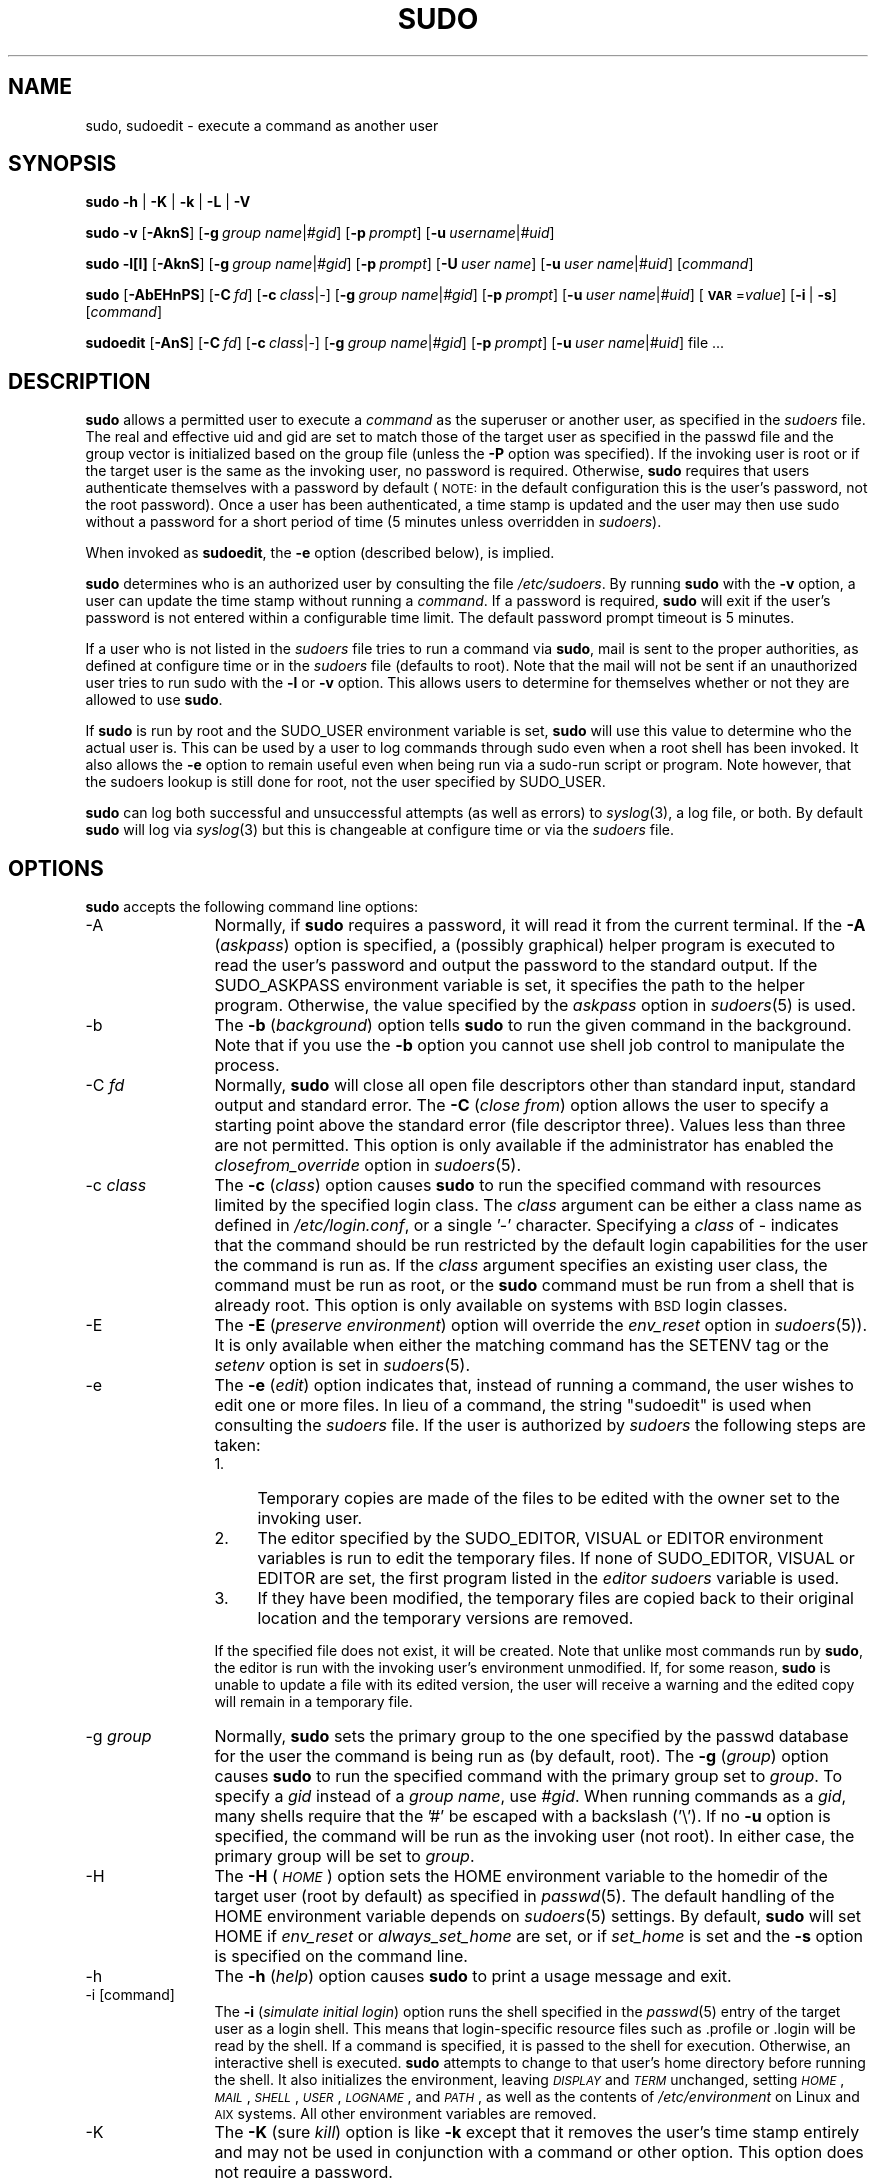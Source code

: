 .\" Copyright (c) 1994-1996, 1998-2005, 2007-2010
.\" 	Todd C. Miller <Todd.Miller@courtesan.com>
.\" 
.\" Permission to use, copy, modify, and distribute this software for any
.\" purpose with or without fee is hereby granted, provided that the above
.\" copyright notice and this permission notice appear in all copies.
.\" 
.\" THE SOFTWARE IS PROVIDED "AS IS" AND THE AUTHOR DISCLAIMS ALL WARRANTIES
.\" WITH REGARD TO THIS SOFTWARE INCLUDING ALL IMPLIED WARRANTIES OF
.\" MERCHANTABILITY AND FITNESS. IN NO EVENT SHALL THE AUTHOR BE LIABLE FOR
.\" ANY SPECIAL, DIRECT, INDIRECT, OR CONSEQUENTIAL DAMAGES OR ANY DAMAGES
.\" WHATSOEVER RESULTING FROM LOSS OF USE, DATA OR PROFITS, WHETHER IN AN
.\" ACTION OF CONTRACT, NEGLIGENCE OR OTHER TORTIOUS ACTION, ARISING OUT OF
.\" OR IN CONNECTION WITH THE USE OR PERFORMANCE OF THIS SOFTWARE.
.\" ADVISED OF THE POSSIBILITY OF SUCH DAMAGE.
.\" 
.\" Sponsored in part by the Defense Advanced Research Projects
.\" Agency (DARPA) and Air Force Research Laboratory, Air Force
.\" Materiel Command, USAF, under agreement number F39502-99-1-0512.
.\" 
.nr SL 0
.nr BA 0
.nr LC 1
.nr PT 5
.\"
.\" Automatically generated by Pod::Man 2.22 (Pod::Simple 3.07)
.\"
.\" Standard preamble:
.\" ========================================================================
.de Sp \" Vertical space (when we can't use .PP)
.if t .sp .5v
.if n .sp
..
.de Vb \" Begin verbatim text
.ft CW
.nf
.ne \\$1
..
.de Ve \" End verbatim text
.ft R
.fi
..
.\" Set up some character translations and predefined strings.  \*(-- will
.\" give an unbreakable dash, \*(PI will give pi, \*(L" will give a left
.\" double quote, and \*(R" will give a right double quote.  \*(C+ will
.\" give a nicer C++.  Capital omega is used to do unbreakable dashes and
.\" therefore won't be available.  \*(C` and \*(C' expand to `' in nroff,
.\" nothing in troff, for use with C<>.
.tr \(*W-
.ds C+ C\v'-.1v'\h'-1p'\s-2+\h'-1p'+\s0\v'.1v'\h'-1p'
.ie n \{\
.    ds -- \(*W-
.    ds PI pi
.    if (\n(.H=4u)&(1m=24u) .ds -- \(*W\h'-12u'\(*W\h'-12u'-\" diablo 10 pitch
.    if (\n(.H=4u)&(1m=20u) .ds -- \(*W\h'-12u'\(*W\h'-8u'-\"  diablo 12 pitch
.    ds L" ""
.    ds R" ""
.    ds C` 
.    ds C' 
'br\}
.el\{\
.    ds -- \|\(em\|
.    ds PI \(*p
.    ds L" ``
.    ds R" ''
'br\}
.\"
.\" Escape single quotes in literal strings from groff's Unicode transform.
.ie \n(.g .ds Aq \(aq
.el       .ds Aq '
.\"
.\" If the F register is turned on, we'll generate index entries on stderr for
.\" titles (.TH), headers (.SH), subsections (.SS), items (.Ip), and index
.\" entries marked with X<> in POD.  Of course, you'll have to process the
.\" output yourself in some meaningful fashion.
.ie \nF \{\
.    de IX
.    tm Index:\\$1\t\\n%\t"\\$2"
..
.    nr % 0
.    rr F
.\}
.el \{\
.    de IX
..
.\}
.\"
.\" Accent mark definitions (@(#)ms.acc 1.5 88/02/08 SMI; from UCB 4.2).
.\" Fear.  Run.  Save yourself.  No user-serviceable parts.
.    \" fudge factors for nroff and troff
.if n \{\
.    ds #H 0
.    ds #V .8m
.    ds #F .3m
.    ds #[ \f1
.    ds #] \fP
.\}
.if t \{\
.    ds #H ((1u-(\\\\n(.fu%2u))*.13m)
.    ds #V .6m
.    ds #F 0
.    ds #[ \&
.    ds #] \&
.\}
.    \" simple accents for nroff and troff
.if n \{\
.    ds ' \&
.    ds ` \&
.    ds ^ \&
.    ds , \&
.    ds ~ ~
.    ds /
.\}
.if t \{\
.    ds ' \\k:\h'-(\\n(.wu*8/10-\*(#H)'\'\h"|\\n:u"
.    ds ` \\k:\h'-(\\n(.wu*8/10-\*(#H)'\`\h'|\\n:u'
.    ds ^ \\k:\h'-(\\n(.wu*10/11-\*(#H)'^\h'|\\n:u'
.    ds , \\k:\h'-(\\n(.wu*8/10)',\h'|\\n:u'
.    ds ~ \\k:\h'-(\\n(.wu-\*(#H-.1m)'~\h'|\\n:u'
.    ds / \\k:\h'-(\\n(.wu*8/10-\*(#H)'\z\(sl\h'|\\n:u'
.\}
.    \" troff and (daisy-wheel) nroff accents
.ds : \\k:\h'-(\\n(.wu*8/10-\*(#H+.1m+\*(#F)'\v'-\*(#V'\z.\h'.2m+\*(#F'.\h'|\\n:u'\v'\*(#V'
.ds 8 \h'\*(#H'\(*b\h'-\*(#H'
.ds o \\k:\h'-(\\n(.wu+\w'\(de'u-\*(#H)/2u'\v'-.3n'\*(#[\z\(de\v'.3n'\h'|\\n:u'\*(#]
.ds d- \h'\*(#H'\(pd\h'-\w'~'u'\v'-.25m'\f2\(hy\fP\v'.25m'\h'-\*(#H'
.ds D- D\\k:\h'-\w'D'u'\v'-.11m'\z\(hy\v'.11m'\h'|\\n:u'
.ds th \*(#[\v'.3m'\s+1I\s-1\v'-.3m'\h'-(\w'I'u*2/3)'\s-1o\s+1\*(#]
.ds Th \*(#[\s+2I\s-2\h'-\w'I'u*3/5'\v'-.3m'o\v'.3m'\*(#]
.ds ae a\h'-(\w'a'u*4/10)'e
.ds Ae A\h'-(\w'A'u*4/10)'E
.    \" corrections for vroff
.if v .ds ~ \\k:\h'-(\\n(.wu*9/10-\*(#H)'\s-2\u~\d\s+2\h'|\\n:u'
.if v .ds ^ \\k:\h'-(\\n(.wu*10/11-\*(#H)'\v'-.4m'^\v'.4m'\h'|\\n:u'
.    \" for low resolution devices (crt and lpr)
.if \n(.H>23 .if \n(.V>19 \
\{\
.    ds : e
.    ds 8 ss
.    ds o a
.    ds d- d\h'-1'\(ga
.    ds D- D\h'-1'\(hy
.    ds th \o'bp'
.    ds Th \o'LP'
.    ds ae ae
.    ds Ae AE
.\}
.rm #[ #] #H #V #F C
.\" ========================================================================
.\"
.IX Title "SUDO 8"
.TH SUDO 8 "July 19, 2010" "1.7.4" "MAINTENANCE COMMANDS"
.\" For nroff, turn off justification.  Always turn off hyphenation; it makes
.\" way too many mistakes in technical documents.
.if n .ad l
.nh
.SH "NAME"
sudo, sudoedit \- execute a command as another user
.SH "SYNOPSIS"
.IX Header "SYNOPSIS"
\&\fBsudo\fR \fB\-h\fR | \fB\-K\fR | \fB\-k\fR | \fB\-L\fR | \fB\-V\fR
.PP
\&\fBsudo\fR \fB\-v\fR [\fB\-AknS\fR]
.if \n(BA [\fB\-a\fR\ \fIauth_type\fR]
[\fB\-g\fR\ \fIgroup\ name\fR|\fI#gid\fR] [\fB\-p\fR\ \fIprompt\fR]
[\fB\-u\fR\ \fIusername\fR|\fI#uid\fR]
.PP
\&\fBsudo\fR \fB\-l[l]\fR [\fB\-AknS\fR]
.if \n(BA [\fB\-a\fR\ \fIauth_type\fR]
[\fB\-g\fR\ \fIgroup\ name\fR|\fI#gid\fR] [\fB\-p\fR\ \fIprompt\fR]
[\fB\-U\fR\ \fIuser\ name\fR] [\fB\-u\fR\ \fIuser\ name\fR|\fI#uid\fR] [\fIcommand\fR]
.PP
\&\fBsudo\fR [\fB\-AbEHnPS\fR]
.if \n(BA [\fB\-a\fR\ \fIauth_type\fR]
[\fB\-C\fR\ \fIfd\fR]
.if \n(LC [\fB\-c\fR\ \fIclass\fR|\fI\-\fR]
[\fB\-g\fR\ \fIgroup\ name\fR|\fI#gid\fR] [\fB\-p\fR\ \fIprompt\fR]
.if \n(SL [\fB\-r\fR\ \fIrole\fR] [\fB\-t\fR\ \fItype\fR]
[\fB\-u\fR\ \fIuser\ name\fR|\fI#uid\fR]
[\fB\s-1VAR\s0\fR=\fIvalue\fR] [\fB\-i\fR\ |\ \fB\-s\fR] [\fIcommand\fR]
.PP
\&\fBsudoedit\fR [\fB\-AnS\fR]
.if \n(BA [\fB\-a\fR\ \fIauth_type\fR]
[\fB\-C\fR\ \fIfd\fR]
.if \n(LC [\fB\-c\fR\ \fIclass\fR|\fI\-\fR]
[\fB\-g\fR\ \fIgroup\ name\fR|\fI#gid\fR] [\fB\-p\fR\ \fIprompt\fR]
[\fB\-u\fR\ \fIuser\ name\fR|\fI#uid\fR] file ...
.SH "DESCRIPTION"
.IX Header "DESCRIPTION"
\&\fBsudo\fR allows a permitted user to execute a \fIcommand\fR as the
superuser or another user, as specified in the \fIsudoers\fR file.
The real and effective uid and gid are set to match those of the
target user as specified in the passwd file and the group vector
is initialized based on the group file (unless the \fB\-P\fR option was
specified).  If the invoking user is root or if the target user is
the same as the invoking user, no password is required.  Otherwise,
\&\fBsudo\fR requires that users authenticate themselves with a password
by default (\s-1NOTE:\s0 in the default configuration this is the user's
password, not the root password).  Once a user has been authenticated,
a time stamp is updated and the user may then use sudo without a
password for a short period of time (\f(CW\*(C`5\*(C'\fR minutes unless
overridden in \fIsudoers\fR).
.PP
When invoked as \fBsudoedit\fR, the \fB\-e\fR option (described below),
is implied.
.PP
\&\fBsudo\fR determines who is an authorized user by consulting the file
\&\fI/etc/sudoers\fR.  By running \fBsudo\fR with the \fB\-v\fR option,
a user can update the time stamp without running a \fIcommand\fR.  If
a password is required, \fBsudo\fR will exit if the user's password
is not entered within a configurable time limit.  The default
password prompt timeout is 
.ie \n(PT \f(CW\*(C`5\*(C'\fR minutes.
.el unlimited.
.PP
If a user who is not listed in the \fIsudoers\fR file tries to run a
command via \fBsudo\fR, mail is sent to the proper authorities, as
defined at configure time or in the \fIsudoers\fR file (defaults to
\&\f(CW\*(C`root\*(C'\fR).  Note that the mail will not be sent if an unauthorized
user tries to run sudo with the \fB\-l\fR or \fB\-v\fR option.  This allows
users to determine for themselves whether or not they are allowed
to use \fBsudo\fR.
.PP
If \fBsudo\fR is run by root and the \f(CW\*(C`SUDO_USER\*(C'\fR environment variable
is set, \fBsudo\fR will use this value to determine who the actual
user is.  This can be used by a user to log commands through sudo
even when a root shell has been invoked.  It also allows the \fB\-e\fR
option to remain useful even when being run via a sudo-run script or
program.  Note however, that the sudoers lookup is still done for
root, not the user specified by \f(CW\*(C`SUDO_USER\*(C'\fR.
.PP
\&\fBsudo\fR can log both successful and unsuccessful attempts (as well
as errors) to \fIsyslog\fR\|(3), a log file, or both.  By default \fBsudo\fR
will log via \fIsyslog\fR\|(3) but this is changeable at configure time
or via the \fIsudoers\fR file.
.SH "OPTIONS"
.IX Header "OPTIONS"
\&\fBsudo\fR accepts the following command line options:
.IP "\-A" 12
.IX Item "-A"
Normally, if \fBsudo\fR requires a password, it will read it from the
current terminal.  If the \fB\-A\fR (\fIaskpass\fR) option is specified,
a (possibly graphical) helper program is executed to read the
user's password and output the password to the standard output.  If
the \f(CW\*(C`SUDO_ASKPASS\*(C'\fR environment variable is set, it specifies the
path to the helper program.  Otherwise, the value specified by the
\&\fIaskpass\fR option in \fIsudoers\fR\|(5) is used.
.if \n(BA \{\
.IP "\-a \fItype\fR" 12
.IX Item "-a type"
The \fB\-a\fR (\fIauthentication type\fR) option causes \fBsudo\fR to use the
specified authentication type when validating the user, as allowed
by \fI/etc/login.conf\fR.  The system administrator may specify a list
of sudo-specific authentication methods by adding an \*(L"auth-sudo\*(R"
entry in \fI/etc/login.conf\fR.  This option is only available on systems
that support \s-1BSD\s0 authentication.
\}
.IP "\-b" 12
.IX Item "-b"
The \fB\-b\fR (\fIbackground\fR) option tells \fBsudo\fR to run the given
command in the background.  Note that if you use the \fB\-b\fR
option you cannot use shell job control to manipulate the process.
.IP "\-C \fIfd\fR" 12
.IX Item "-C fd"
Normally, \fBsudo\fR will close all open file descriptors other than
standard input, standard output and standard error.  The \fB\-C\fR
(\fIclose from\fR) option allows the user to specify a starting point
above the standard error (file descriptor three).  Values less than
three are not permitted.  This option is only available if the
administrator has enabled the \fIclosefrom_override\fR option in
\&\fIsudoers\fR\|(5).
.if \n(LC \{\
.IP "\-c \fIclass\fR" 12
.IX Item "-c class"
The \fB\-c\fR (\fIclass\fR) option causes \fBsudo\fR to run the specified command
with resources limited by the specified login class.  The \fIclass\fR
argument can be either a class name as defined in \fI/etc/login.conf\fR,
or a single '\-' character.  Specifying a \fIclass\fR of \f(CW\*(C`\-\*(C'\fR indicates
that the command should be run restricted by the default login
capabilities for the user the command is run as.  If the \fIclass\fR
argument specifies an existing user class, the command must be run
as root, or the \fBsudo\fR command must be run from a shell that is already
root.  This option is only available on systems with \s-1BSD\s0 login classes.
\}
.IP "\-E" 12
.IX Item "-E"
The \fB\-E\fR (\fIpreserve\fR \fIenvironment\fR) option will override the
\&\fIenv_reset\fR option in \fIsudoers\fR\|(5)).  It is only
available when either the matching command has the \f(CW\*(C`SETENV\*(C'\fR tag
or the \fIsetenv\fR option is set in \fIsudoers\fR\|(5).
.IP "\-e" 12
.IX Item "-e"
The \fB\-e\fR (\fIedit\fR) option indicates that, instead of running
a command, the user wishes to edit one or more files.  In lieu
of a command, the string \*(L"sudoedit\*(R" is used when consulting
the \fIsudoers\fR file.  If the user is authorized by \fIsudoers\fR
the following steps are taken:
.RS 12
.IP "1." 4
Temporary copies are made of the files to be edited with the owner
set to the invoking user.
.IP "2." 4
The editor specified by the \f(CW\*(C`SUDO_EDITOR\*(C'\fR, \f(CW\*(C`VISUAL\*(C'\fR or \f(CW\*(C`EDITOR\*(C'\fR
environment variables is run to edit the temporary files.  If none
of \f(CW\*(C`SUDO_EDITOR\*(C'\fR, \f(CW\*(C`VISUAL\*(C'\fR or \f(CW\*(C`EDITOR\*(C'\fR are set, the first program
listed in the \fIeditor\fR \fIsudoers\fR variable is used.
.IP "3." 4
If they have been modified, the temporary files are copied back to
their original location and the temporary versions are removed.
.RE
.RS 12
.Sp
If the specified file does not exist, it will be created.  Note
that unlike most commands run by \fBsudo\fR, the editor is run with
the invoking user's environment unmodified.  If, for some reason,
\&\fBsudo\fR is unable to update a file with its edited version, the
user will receive a warning and the edited copy will remain in a
temporary file.
.RE
.IP "\-g \fIgroup\fR" 12
.IX Item "-g group"
Normally, \fBsudo\fR sets the primary group to the one specified by
the passwd database for the user the command is being run as (by
default, root).  The \fB\-g\fR (\fIgroup\fR) option causes \fBsudo\fR to run
the specified command with the primary group set to \fIgroup\fR.  To
specify a \fIgid\fR instead of a \fIgroup name\fR, use \fI#gid\fR.  When
running commands as a \fIgid\fR, many shells require that the '#' be
escaped with a backslash ('\e').  If no \fB\-u\fR option is specified,
the command will be run as the invoking user (not root).  In either
case, the primary group will be set to \fIgroup\fR.
.IP "\-H" 12
.IX Item "-H"
The \fB\-H\fR (\fI\s-1HOME\s0\fR) option sets the \f(CW\*(C`HOME\*(C'\fR environment variable
to the homedir of the target user (root by default) as specified
in \fIpasswd\fR\|(5).  The default handling of the \f(CW\*(C`HOME\*(C'\fR environment
variable depends on \fIsudoers\fR\|(5) settings.  By default, \fBsudo\fR
will set \f(CW\*(C`HOME\*(C'\fR if \fIenv_reset\fR or \fIalways_set_home\fR are set, or
if \fIset_home\fR is set and the \fB\-s\fR option is specified on the
command line.
.IP "\-h" 12
.IX Item "-h"
The \fB\-h\fR (\fIhelp\fR) option causes \fBsudo\fR to print a usage message and exit.
.IP "\-i [command]" 12
.IX Item "-i [command]"
The \fB\-i\fR (\fIsimulate initial login\fR) option runs the shell specified
in the \fIpasswd\fR\|(5) entry of the target user as a login shell.  This
means that login-specific resource files such as \f(CW\*(C`.profile\*(C'\fR or
\&\f(CW\*(C`.login\*(C'\fR will be read by the shell.  If a command is specified,
it is passed to the shell for execution.  Otherwise, an interactive
shell is executed.  \fBsudo\fR attempts to change to that user's home
directory before running the shell.  It also initializes the
environment, leaving \fI\s-1DISPLAY\s0\fR and \fI\s-1TERM\s0\fR unchanged, setting
\&\fI\s-1HOME\s0\fR, \fI\s-1MAIL\s0\fR, \fI\s-1SHELL\s0\fR, \fI\s-1USER\s0\fR, \fI\s-1LOGNAME\s0\fR, and \fI\s-1PATH\s0\fR, as well as
the contents of \fI/etc/environment\fR on Linux and \s-1AIX\s0 systems.
All other environment variables are removed.
.IP "\-K" 12
.IX Item "-K"
The \fB\-K\fR (sure \fIkill\fR) option is like \fB\-k\fR except that it removes
the user's time stamp entirely and may not be used in conjunction
with a command or other option.  This option does not require a
password.
.IP "\-k" 12
.IX Item "-k"
When used by itself, the \fB\-k\fR (\fIkill\fR) option to \fBsudo\fR invalidates
the user's time stamp by setting the time on it to the Epoch.  The
next time \fBsudo\fR is run a password will be required.  This option
does not require a password and was added to allow a user to revoke
\&\fBsudo\fR permissions from a .logout file.
.Sp
When used in conjunction with a command or an option that may require
a password, the \fB\-k\fR option will cause \fBsudo\fR to ignore the user's
time stamp file.  As a result, \fBsudo\fR will prompt for a password
(if one is required by \fIsudoers\fR) and will not update the user's
time stamp file.
.IP "\-L" 12
.IX Item "-L"
The \fB\-L\fR (\fIlist\fR defaults) option will list the parameters that
may be set in a \fIDefaults\fR line along with a short description for
each.  This option will be removed from a future version of \fBsudo\fR.
.IP "\-l[l] [\fIcommand\fR]" 12
.IX Item "-l[l] [command]"
If no \fIcommand\fR is specified, the \fB\-l\fR (\fIlist\fR) option will list
the allowed (and forbidden) commands for the invoking user (or the
user specified by the \fB\-U\fR option) on the current host.  If a
\&\fIcommand\fR is specified and is permitted by \fIsudoers\fR, the
fully-qualified path to the command is displayed along with any
command line arguments.  If \fIcommand\fR is specified but not allowed,
\&\fBsudo\fR will exit with a status value of 1.  If the \fB\-l\fR option is
specified with an \fBl\fR argument (i.e. \fB\-ll\fR), or if \fB\-l\fR
is specified multiple times, a longer list format is used.
.IP "\-n" 12
.IX Item "-n"
The \fB\-n\fR (\fInon-interactive\fR) option prevents \fBsudo\fR from prompting
the user for a password.  If a password is required for the command
to run, \fBsudo\fR will display an error messages and exit.
.IP "\-P" 12
.IX Item "-P"
The \fB\-P\fR (\fIpreserve\fR \fIgroup vector\fR) option causes \fBsudo\fR to
preserve the invoking user's group vector unaltered.  By default,
\&\fBsudo\fR will initialize the group vector to the list of groups the
target user is in.  The real and effective group IDs, however, are
still set to match the target user.
.IP "\-p \fIprompt\fR" 12
.IX Item "-p prompt"
The \fB\-p\fR (\fIprompt\fR) option allows you to override the default
password prompt and use a custom one.  The following percent (`\f(CW\*(C`%\*(C'\fR')
escapes are supported:
.RS 12
.ie n .IP "%H" 4
.el .IP "\f(CW%H\fR" 4
.IX Item "%H"
expanded to the local host name including the domain name
(on if the machine's host name is fully qualified or the \fIfqdn\fR
\&\fIsudoers\fR option is set)
.ie n .IP "%h" 4
.el .IP "\f(CW%h\fR" 4
.IX Item "%h"
expanded to the local host name without the domain name
.ie n .IP "%p" 4
.el .IP "\f(CW%p\fR" 4
.IX Item "%p"
expanded to the user whose password is being asked for (respects the
\&\fIrootpw\fR, \fItargetpw\fR and \fIrunaspw\fR flags in \fIsudoers\fR)
.ie n .IP "%U" 4
.el .IP "\f(CW%U\fR" 4
.IX Item "%U"
expanded to the login name of the user the command will
be run as (defaults to root)
.ie n .IP "%u" 4
.el .IP "\f(CW%u\fR" 4
.IX Item "%u"
expanded to the invoking user's login name
.ie n .IP "\*(C`%%\*(C'" 4
.el .IP "\f(CW\*(C`%%\*(C'\fR" 4
.IX Item "%%"
two consecutive \f(CW\*(C`%\*(C'\fR characters are collapsed into a single \f(CW\*(C`%\*(C'\fR character
.RE
.RS 12
.Sp
The prompt specified by the \fB\-p\fR option will override the system
password prompt on systems that support \s-1PAM\s0 unless the
\&\fIpassprompt_override\fR flag is disabled in \fIsudoers\fR.
.RE
.if \n(SL \{\
.IP "\-r \fIrole\fR" 12
.IX Item "-r role"
The \fB\-r\fR (\fIrole\fR) option causes the new (SELinux) security context to
have the role specified by \fIrole\fR.
\}
.IP "\-S" 12
.IX Item "-S"
The \fB\-S\fR (\fIstdin\fR) option causes \fBsudo\fR to read the password from
the standard input instead of the terminal device.  The password must
be followed by a newline character.
.IP "\-s [command]" 12
.IX Item "-s [command]"
The \fB\-s\fR (\fIshell\fR) option runs the shell specified by the \fI\s-1SHELL\s0\fR
environment variable if it is set or the shell as specified in
\&\fIpasswd\fR\|(5).  If a command is specified, it is passed to the shell
for execution.  Otherwise, an interactive shell is executed.
.if \n(SL \{\
.IP "\-t \fItype\fR" 12
.IX Item "-t type"
The \fB\-t\fR (\fItype\fR) option causes the new (SELinux) security context to
have the type specified by \fItype\fR.  If no type is specified, the default
type is derived from the specified role.
\}
.IP "\-U \fIuser\fR" 12
.IX Item "-U user"
The \fB\-U\fR (\fIother user\fR) option is used in conjunction with the \fB\-l\fR
option to specify the user whose privileges should be listed.  Only
root or a user with \fBsudo\fR \f(CW\*(C`ALL\*(C'\fR on the current host may use this
option.
.IP "\-u \fIuser\fR" 12
.IX Item "-u user"
The \fB\-u\fR (\fIuser\fR) option causes \fBsudo\fR to run the specified
command as a user other than \fIroot\fR.  To specify a \fIuid\fR instead
of a \fIuser name\fR, use \fI#uid\fR.  When running commands as a \fIuid\fR,
many shells require that the '#' be escaped with a backslash ('\e').
Note that if the \fItargetpw\fR Defaults option is set (see \fIsudoers\fR\|(5))
it is not possible to run commands with a uid not listed in the
password database.
.IP "\-V" 12
.IX Item "-V"
The \fB\-V\fR (\fIversion\fR) option causes \fBsudo\fR to print the version
number and exit.  If the invoking user is already root the \fB\-V\fR
option will print out a list of the defaults \fBsudo\fR was compiled
with as well as the machine's local network addresses.
.IP "\-v" 12
.IX Item "-v"
If given the \fB\-v\fR (\fIvalidate\fR) option, \fBsudo\fR will update the
user's time stamp, prompting for the user's password if necessary.
This extends the \fBsudo\fR timeout for another \f(CW\*(C`5\*(C'\fR minutes
(or whatever the timeout is set to in \fIsudoers\fR) but does not run
a command.
.IP "\-\-" 12
The \fB\-\-\fR option indicates that \fBsudo\fR should stop processing command
line arguments.
.PP
Environment variables to be set for the command may also be passed
on the command line in the form of \fB\s-1VAR\s0\fR=\fIvalue\fR, e.g.
\&\fB\s-1LD_LIBRARY_PATH\s0\fR=\fI/usr/local/pkg/lib\fR.  Variables passed on the
command line are subject to the same restrictions as normal environment
variables with one important exception.  If the \fIsetenv\fR option
is set in \fIsudoers\fR, the command to be run has the \f(CW\*(C`SETENV\*(C'\fR tag
set or the command matched is \f(CW\*(C`ALL\*(C'\fR, the user may set variables
that would overwise be forbidden.  See \fIsudoers\fR\|(5) for more information.
.SH "RETURN VALUES"
.IX Header "RETURN VALUES"
Upon successful execution of a program, the exit status from \fBsudo\fR
will simply be the exit status of the program that was executed.
.PP
Otherwise, \fBsudo\fR quits with an exit value of 1 if there is a
configuration/permission problem or if \fBsudo\fR cannot execute the
given command.  In the latter case the error string is printed to
stderr.  If \fBsudo\fR cannot \fIstat\fR\|(2) one or more entries in the user's
\&\f(CW\*(C`PATH\*(C'\fR an error is printed on stderr.  (If the directory does not
exist or if it is not really a directory, the entry is ignored and
no error is printed.)  This should not happen under normal
circumstances.  The most common reason for \fIstat\fR\|(2) to return
\&\*(L"permission denied\*(R" is if you are running an automounter and one
of the directories in your \f(CW\*(C`PATH\*(C'\fR is on a machine that is currently
unreachable.
.SH "SECURITY NOTES"
.IX Header "SECURITY NOTES"
\&\fBsudo\fR tries to be safe when executing external commands.
.PP
There are two distinct ways to deal with environment variables.
By default, the \fIenv_reset\fR \fIsudoers\fR option is enabled.
This causes commands to be executed with a minimal environment
containing \f(CW\*(C`TERM\*(C'\fR, \f(CW\*(C`PATH\*(C'\fR, \f(CW\*(C`HOME\*(C'\fR, \f(CW\*(C`SHELL\*(C'\fR, \f(CW\*(C`LOGNAME\*(C'\fR, \f(CW\*(C`USER\*(C'\fR
and \f(CW\*(C`USERNAME\*(C'\fR in addition to variables from the invoking process
permitted by the \fIenv_check\fR and \fIenv_keep\fR \fIsudoers\fR options.
There is effectively a whitelist for environment variables.
.PP
If, however, the \fIenv_reset\fR option is disabled in \fIsudoers\fR, any
variables not explicitly denied by the \fIenv_check\fR and \fIenv_delete\fR
options are inherited from the invoking process.  In this case,
\&\fIenv_check\fR and \fIenv_delete\fR behave like a blacklist.  Since it
is not possible to blacklist all potentially dangerous environment
variables, use of the default \fIenv_reset\fR behavior is encouraged.
.PP
In all cases, environment variables with a value beginning with
\&\f(CW\*(C`()\*(C'\fR are removed as they could be interpreted as \fBbash\fR functions.
The list of environment variables that \fBsudo\fR allows or denies is
contained in the output of \f(CW\*(C`sudo \-V\*(C'\fR when run as root.
.PP
Note that the dynamic linker on most operating systems will remove
variables that can control dynamic linking from the environment of
setuid executables, including \fBsudo\fR.  Depending on the operating
system this may include \f(CW\*(C`_RLD*\*(C'\fR, \f(CW\*(C`DYLD_*\*(C'\fR, \f(CW\*(C`LD_*\*(C'\fR, \f(CW\*(C`LDR_*\*(C'\fR,
\&\f(CW\*(C`LIBPATH\*(C'\fR, \f(CW\*(C`SHLIB_PATH\*(C'\fR, and others.  These type of variables are
removed from the environment before \fBsudo\fR even begins execution
and, as such, it is not possible for \fBsudo\fR to preserve them.
.PP
To prevent command spoofing, \fBsudo\fR checks \*(L".\*(R" and "" (both denoting
current directory) last when searching for a command in the user's
\&\s-1PATH\s0 (if one or both are in the \s-1PATH\s0).  Note, however, that the
actual \f(CW\*(C`PATH\*(C'\fR environment variable is \fInot\fR modified and is passed
unchanged to the program that \fBsudo\fR executes.
.PP
\&\fBsudo\fR will check the ownership of its time stamp directory
(\fI/var/db/sudo\fR by default) and ignore the directory's contents if
it is not owned by root or if it is writable by a user other than
root.  On systems that allow non-root users to give away files via
\&\fIchown\fR\|(2), if the time stamp directory is located in a directory
writable by anyone (e.g., \fI/tmp\fR), it is possible for a user to
create the time stamp directory before \fBsudo\fR is run.  However,
because \fBsudo\fR checks the ownership and mode of the directory and
its contents, the only damage that can be done is to \*(L"hide\*(R" files
by putting them in the time stamp dir.  This is unlikely to happen
since once the time stamp dir is owned by root and inaccessible by
any other user, the user placing files there would be unable to get
them back out.  To get around this issue you can use a directory
that is not world-writable for the time stamps (\fI/var/adm/sudo\fR for
instance) or create \fI/var/db/sudo\fR with the appropriate owner (root)
and permissions (0700) in the system startup files.
.PP
\&\fBsudo\fR will not honor time stamps set far in the future.
Timestamps with a date greater than current_time + 2 * \f(CW\*(C`TIMEOUT\*(C'\fR
will be ignored and sudo will log and complain.  This is done to
keep a user from creating his/her own time stamp with a bogus
date on systems that allow users to give away files.
.PP
On systems where the boot time is available, \fBsudo\fR will also not
honor time stamps from before the machine booted.
.PP
Since time stamp files live in the file system, they can outlive a
user's login session.  As a result, a user may be able to login,
run a command with \fBsudo\fR after authenticating, logout, login
again, and run \fBsudo\fR without authenticating so long as the time
stamp file's modification time is within \f(CW\*(C`5\*(C'\fR minutes (or
whatever the timeout is set to in \fIsudoers\fR).  When the \fItty_tickets\fR
option is enabled in \fIsudoers\fR, the time stamp has per-tty granularity
but still may outlive the user's session.  On Linux systems where
the devpts filesystem is used, Solaris systems with the devices
filesystem, as well as other systems that utilize a devfs filesystem
that monotonically increase the inode number of devices as they are
created (such as Mac \s-1OS\s0 X), \fBsudo\fR is able to determine when a
tty-based time stamp file is stale and will ignore it.  Administrators
should not rely on this feature as it is not universally available.
.PP
Please note that \fBsudo\fR will normally only log the command it
explicitly runs.  If a user runs a command such as \f(CW\*(C`sudo su\*(C'\fR or
\&\f(CW\*(C`sudo sh\*(C'\fR, subsequent commands run from that shell will \fInot\fR be
logged, nor will \fBsudo\fR's access control affect them.  The same
is true for commands that offer shell escapes (including most
editors).  Because of this, care must be taken when giving users
access to commands via \fBsudo\fR to verify that the command does not
inadvertently give the user an effective root shell.  For more
information, please see the \f(CW\*(C`PREVENTING SHELL ESCAPES\*(C'\fR section in
\&\fIsudoers\fR\|(5).
.SH "ENVIRONMENT"
.IX Header "ENVIRONMENT"
\&\fBsudo\fR utilizes the following environment variables:
.ie n .IP "\*(C`EDITOR\*(C'" 16
.el .IP "\f(CW\*(C`EDITOR\*(C'\fR" 16
.IX Item "EDITOR"
Default editor to use in \fB\-e\fR (sudoedit) mode if neither \f(CW\*(C`SUDO_EDITOR\*(C'\fR
nor \f(CW\*(C`VISUAL\*(C'\fR is set
.ie n .IP "\*(C`MAIL\*(C'" 16
.el .IP "\f(CW\*(C`MAIL\*(C'\fR" 16
.IX Item "MAIL"
In \fB\-i\fR mode or when \fIenv_reset\fR is enabled in \fIsudoers\fR, set
to the mail spool of the target user
.ie n .IP "\*(C`HOME\*(C'" 16
.el .IP "\f(CW\*(C`HOME\*(C'\fR" 16
.IX Item "HOME"
Set to the home directory of the target user if \fB\-i\fR or \fB\-H\fR are
specified, \fIenv_reset\fR or \fIalways_set_home\fR are set in \fIsudoers\fR,
or when the \fB\-s\fR option is specified and \fIset_home\fR is set in
\&\fIsudoers\fR
.ie n .IP "\*(C`PATH\*(C'" 16
.el .IP "\f(CW\*(C`PATH\*(C'\fR" 16
.IX Item "PATH"
Set to a sane value if the \fIsecure_path\fR sudoers option is set.
.ie n .IP "\*(C`SHELL\*(C'" 16
.el .IP "\f(CW\*(C`SHELL\*(C'\fR" 16
.IX Item "SHELL"
Used to determine shell to run with \f(CW\*(C`\-s\*(C'\fR option
.ie n .IP "\*(C`SUDO_ASKPASS\*(C'" 16
.el .IP "\f(CW\*(C`SUDO_ASKPASS\*(C'\fR" 16
.IX Item "SUDO_ASKPASS"
Specifies the path to a helper program used to read the password
if no terminal is available or if the \f(CW\*(C`\-A\*(C'\fR option is specified.
.ie n .IP "\*(C`SUDO_COMMAND\*(C'" 16
.el .IP "\f(CW\*(C`SUDO_COMMAND\*(C'\fR" 16
.IX Item "SUDO_COMMAND"
Set to the command run by sudo
.ie n .IP "\*(C`SUDO_EDITOR\*(C'" 16
.el .IP "\f(CW\*(C`SUDO_EDITOR\*(C'\fR" 16
.IX Item "SUDO_EDITOR"
Default editor to use in \fB\-e\fR (sudoedit) mode
.ie n .IP "\*(C`SUDO_GID\*(C'" 16
.el .IP "\f(CW\*(C`SUDO_GID\*(C'\fR" 16
.IX Item "SUDO_GID"
Set to the group \s-1ID\s0 of the user who invoked sudo
.ie n .IP "\*(C`SUDO_PROMPT\*(C'" 16
.el .IP "\f(CW\*(C`SUDO_PROMPT\*(C'\fR" 16
.IX Item "SUDO_PROMPT"
Used as the default password prompt
.ie n .IP "\*(C`SUDO_PS1\*(C'" 16
.el .IP "\f(CW\*(C`SUDO_PS1\*(C'\fR" 16
.IX Item "SUDO_PS1"
If set, \f(CW\*(C`PS1\*(C'\fR will be set to its value for the program being run
.ie n .IP "\*(C`SUDO_UID\*(C'" 16
.el .IP "\f(CW\*(C`SUDO_UID\*(C'\fR" 16
.IX Item "SUDO_UID"
Set to the user \s-1ID\s0 of the user who invoked sudo
.ie n .IP "\*(C`SUDO_USER\*(C'" 16
.el .IP "\f(CW\*(C`SUDO_USER\*(C'\fR" 16
.IX Item "SUDO_USER"
Set to the login of the user who invoked sudo
.ie n .IP "\*(C`USER\*(C'" 16
.el .IP "\f(CW\*(C`USER\*(C'\fR" 16
.IX Item "USER"
Set to the target user (root unless the \fB\-u\fR option is specified)
.ie n .IP "\*(C`VISUAL\*(C'" 16
.el .IP "\f(CW\*(C`VISUAL\*(C'\fR" 16
.IX Item "VISUAL"
Default editor to use in \fB\-e\fR (sudoedit) mode if \f(CW\*(C`SUDO_EDITOR\*(C'\fR
is not set
.SH "FILES"
.IX Header "FILES"
.ie n .IP "\fI/etc/sudoers\fR" 24
.el .IP "\fI/etc/sudoers\fR" 24
.IX Item "/etc/sudoers"
List of who can run what
.ie n .IP "\fI/var/db/sudo\fR" 24
.el .IP "\fI/var/db/sudo\fR" 24
.IX Item "/var/db/sudo"
Directory containing time stamps
.IP "\fI/etc/environment\fR" 24
.IX Item "/etc/environment"
Initial environment for \fB\-i\fR mode on Linux and \s-1AIX\s0
.SH "EXAMPLES"
.IX Header "EXAMPLES"
Note: the following examples assume suitable \fIsudoers\fR\|(5) entries.
.PP
To get a file listing of an unreadable directory:
.PP
.Vb 1
\& $ sudo ls /usr/local/protected
.Ve
.PP
To list the home directory of user yaz on a machine where the
file system holding ~yaz is not exported as root:
.PP
.Vb 1
\& $ sudo \-u yaz ls ~yaz
.Ve
.PP
To edit the \fIindex.html\fR file as user www:
.PP
.Vb 1
\& $ sudo \-u www vi ~www/htdocs/index.html
.Ve
.PP
To view system logs only accessible to root and users in the adm group:
.PP
.Vb 1
\& $ sudo \-g adm view /var/log/syslog
.Ve
.PP
To run an editor as jim with a different primary group:
.PP
.Vb 1
\& $ sudo \-u jim \-g audio vi ~jim/sound.txt
.Ve
.PP
To shutdown a machine:
.PP
.Vb 1
\& $ sudo shutdown \-r +15 "quick reboot"
.Ve
.PP
To make a usage listing of the directories in the /home
partition.  Note that this runs the commands in a sub-shell
to make the \f(CW\*(C`cd\*(C'\fR and file redirection work.
.PP
.Vb 1
\& $ sudo sh \-c "cd /home ; du \-s * | sort \-rn > USAGE"
.Ve
.SH "SEE ALSO"
.IX Header "SEE ALSO"
\&\fIgrep\fR\|(1), \fIsu\fR\|(1), \fIstat\fR\|(2),
.if \n(LC \&\fIlogin_cap\fR\|(3),
\&\fIpasswd\fR\|(5), \fIsudoers\fR\|(5), \fIvisudo\fR\|(8)
.SH "AUTHORS"
.IX Header "AUTHORS"
Many people have worked on \fBsudo\fR over the years; this
version consists of code written primarily by:
.PP
.Vb 1
\&        Todd C. Miller
.Ve
.PP
See the \s-1HISTORY\s0 file in the \fBsudo\fR distribution or visit
http://www.sudo.ws/sudo/history.html for a short history
of \fBsudo\fR.
.SH "CAVEATS"
.IX Header "CAVEATS"
There is no easy way to prevent a user from gaining a root shell
if that user is allowed to run arbitrary commands via \fBsudo\fR.
Also, many programs (such as editors) allow the user to run commands
via shell escapes, thus avoiding \fBsudo\fR's checks.  However, on
most systems it is possible to prevent shell escapes with \fBsudo\fR's
\&\fInoexec\fR functionality.  See the \fIsudoers\fR\|(5) manual
for details.
.PP
It is not meaningful to run the \f(CW\*(C`cd\*(C'\fR command directly via sudo, e.g.,
.PP
.Vb 1
\& $ sudo cd /usr/local/protected
.Ve
.PP
since when the command exits the parent process (your shell) will
still be the same.  Please see the \s-1EXAMPLES\s0 section for more information.
.PP
If users have sudo \f(CW\*(C`ALL\*(C'\fR there is nothing to prevent them from
creating their own program that gives them a root shell regardless
of any '!' elements in the user specification.
.PP
Running shell scripts via \fBsudo\fR can expose the same kernel bugs that
make setuid shell scripts unsafe on some operating systems (if your \s-1OS\s0
has a /dev/fd/ directory, setuid shell scripts are generally safe).
.SH "BUGS"
.IX Header "BUGS"
If you feel you have found a bug in \fBsudo\fR, please submit a bug report
at http://www.sudo.ws/sudo/bugs/
.SH "SUPPORT"
.IX Header "SUPPORT"
Limited free support is available via the sudo-users mailing list,
see http://www.sudo.ws/mailman/listinfo/sudo\-users to subscribe or
search the archives.
.SH "DISCLAIMER"
.IX Header "DISCLAIMER"
\&\fBsudo\fR is provided ``\s-1AS\s0 \s-1IS\s0'' and any express or implied warranties,
including, but not limited to, the implied warranties of merchantability
and fitness for a particular purpose are disclaimed.  See the \s-1LICENSE\s0
file distributed with \fBsudo\fR or http://www.sudo.ws/sudo/license.html
for complete details.
